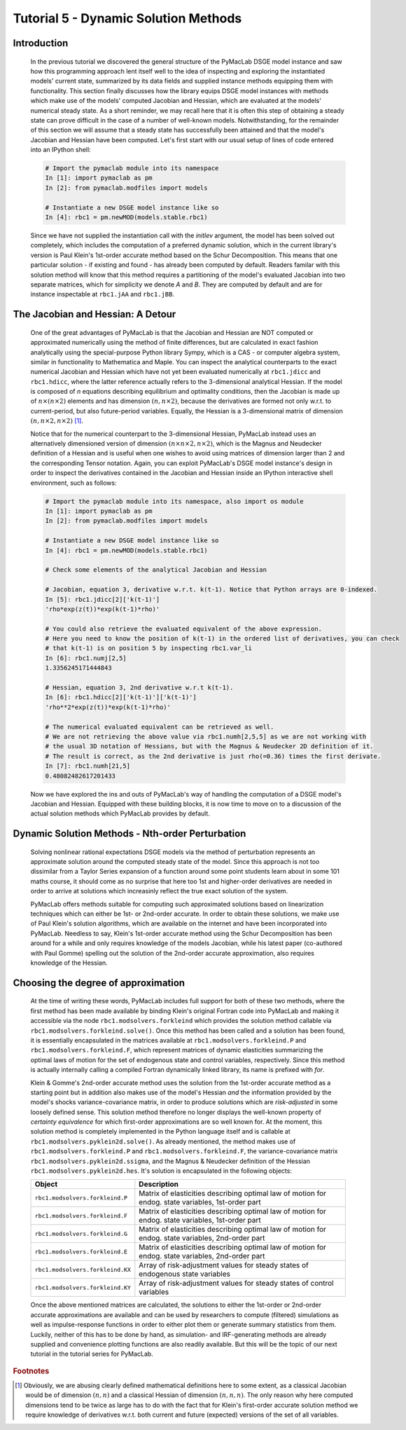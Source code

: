 .. index:: tutorial; DSGE instance; solution, dynamic solution; perturbation; Jacobian; Hessian

.. raw:: latex

   \newpage

Tutorial 5 - Dynamic Solution Methods
=====================================

Introduction
------------

  In the previous tutorial we discovered the general structure of the PyMacLab DSGE model instance and saw how this programming approach lent
  itself well to the idea of inspecting and exploring the instantiated models' current state, summarized by its data fields and supplied
  instance methods equipping them with functionality. This section finally discusses how the library equips DSGE model instances with methods
  which make use of the models' computed Jacobian and Hessian, which are evaluated at the models' numerical steady state. As a short reminder,
  we may recall here that it is often this step of obtaining a steady state can prove difficult in the case of a number of well-known models.
  Notwithstanding, for the remainder of this section we will assume that a steady state has successfully been attained and that the model's
  Jacobian and Hessian have been computed. Let's first start with our usual setup of lines of code entered into an IPython shell:

  .. sourcecode:: ipython

    # Import the pymaclab module into its namespace
    In [1]: import pymaclab as pm
    In [2]: from pymaclab.modfiles import models

    # Instantiate a new DSGE model instance like so
    In [4]: rbc1 = pm.newMOD(models.stable.rbc1)

  Since we have not supplied the instantiation call with the `initlev` argument, the model has been solved out completely, which includes the
  computation of a preferred dynamic solution, which in the current library's version is Paul Klein's 1st-order accurate method based on the
  Schur Decomposition. This means that one particular solution - if existing and found - has already been computed by default. Readers familar
  with this solution method will know that this method requires a partitioning of the model's evaluated Jacobian into two separate matrices, which
  for simplicity we denote `A` and `B`. They are computed by default and are for instance inspectable at ``rbc1.jAA`` and ``rbc1.jBB``.

The Jacobian and Hessian: A Detour
----------------------------------

  One of the great advantages of PyMacLab is that the Jacobian and Hessian are NOT computed or approximated numerically using the method of finite differences,
  but are calculated in exact fashion analytically using the special-purpose Python library Sympy, which is a CAS - or computer algebra system,
  similar in functionality to Mathematica and Maple. You can inspect the analytical counterparts to the exact numerical Jacobian and Hessian which have not yet
  been evaluated numerically at ``rbc1.jdicc`` and ``rbc1.hdicc``, where the latter reference actually refers to the 3-dimensional analytical
  Hessian. If the model is composed of `n` equations describing equilibrium and optimality conditions, then the Jacobian is made up of
  :math:`n\times\left(n\times 2\right)` elements and has dimension :math:`\left(n,n\times 2\right)`, because the derivatives are formed not
  only w.r.t. to current-period, but also future-period variables. Equally, the Hessian is a 3-dimensional matrix of dimension
  :math:`\left(n,n\times 2,n\times 2\right)` [#f1]_.

  Notice that for the numerical counterpart to the 3-dimensional Hessian, PyMacLab instead
  uses an alternatively dimensioned version of dimension :math:`\left(n\times n\times 2,n\times 2\right)`, which is the Magnus and Neudecker
  definition of a Hessian and is useful when one wishes to avoid using matrices of dimension larger than 2 and the corresponding Tensor notation.
  Again, you can exploit PyMacLab's DSGE model instance's design in order to inspect the derivatives contained in the Jacobian and Hessian
  inside an IPython interactive shell environment, such as follows:

  .. sourcecode:: ipython

    # Import the pymaclab module into its namespace, also import os module
    In [1]: import pymaclab as pm
    In [2]: from pymaclab.modfiles import models

    # Instantiate a new DSGE model instance like so
    In [4]: rbc1 = pm.newMOD(models.stable.rbc1)

    # Check some elements of the analytical Jacobian and Hessian
    
    # Jacobian, equation 3, derivative w.r.t. k(t-1). Notice that Python arrays are 0-indexed.
    In [5]: rbc1.jdicc[2]['k(t-1)']
    'rho*exp(z(t))*exp(k(t-1)*rho)'

    # You could also retrieve the evaluated equivalent of the above expression.
    # Here you need to know the position of k(t-1) in the ordered list of derivatives, you can check
    # that k(t-1) is on position 5 by inspecting rbc1.var_li
    In [6]: rbc1.numj[2,5]
    1.3356245171444843

    # Hessian, equation 3, 2nd derivative w.r.t k(t-1). 
    In [6]: rbc1.hdicc[2]['k(t-1)']['k(t-1)']
    'rho**2*exp(z(t))*exp(k(t-1)*rho)'

    # The numerical evaluated equivalent can be retrieved as well.
    # We are not retrieving the above value via rbc1.numh[2,5,5] as we are not working with
    # the usual 3D notation of Hessians, but with the Magnus & Neudecker 2D definition of it.
    # The result is correct, as the 2nd derivative is just rho(=0.36) times the first derivate.
    In [7]: rbc1.numh[21,5]
    0.48082482617201433

  Now we have explored the ins and outs of PyMacLab's way of handling the computation of a DSGE model's Jacobian and Hessian.
  Equipped with these building blocks, it is now time to move on to a discussion of the actual solution methods which PyMacLab
  provides by default.

Dynamic Solution Methods - Nth-order Perturbation
-------------------------------------------------

  Solving nonlinear rational expectations DSGE models via the method of perturbation represents an approximate solution around the computed
  steady state of the model. Since this approach is not too dissimilar from a Taylor Series expansion of a function around some point students
  learn about in some 101 maths course, it should come as no surprise that here too 1st and higher-order derivatives are needed in order to
  arrive at solutions which increasinly reflect the true exact solution of the system.

  PyMacLab offers methods suitable for computing such approximated solutions based on linearization techniques which can either be 1st-
  or 2nd-order accurate. In order to obtain these solutions, we make use of Paul Klein's solution algorithms, which are available on the
  internet and have been incorporated into PyMacLab. Needless to say, Klein's 1st-order accurate method using the Schur Decomposition has been
  around for a while and only requires knowledge of the models Jacobian, while his latest paper (co-authored with Paul Gomme) spelling out the
  solution of the 2nd-order accurate approximation, also requires knowledge of the Hessian.

Choosing the degree of approximation
------------------------------------

  At the time of writing these words, PyMacLab includes full support for both of these two methods, where the first method has been made available
  by binding Klein's original Fortran code into PyMacLab and making it accessible via the node ``rbc1.modsolvers.forkleind`` which provides the
  solution method callable via ``rbc1.modsolvers.forkleind.solve()``. Once this method has been called and a solution has been found, it is
  essentially encapsulated in the matrices available at ``rbc1.modsolvers.forkleind.P`` and ``rbc1.modsolvers.forkleind.F``, which represent
  matrices of dynamic elasticities summarizing the optimal laws of motion for the set of endogenous state and control variables, respectively.
  Since this method is actually internally calling a compiled Fortran dynamically linked library, its name is prefixed with `for`.

  Klein & Gomme's 2nd-order accurate method uses the solution from the 1st-order accurate method as a starting point but in addition also makes
  use of the model's Hessian `and` the information provided by the model's shocks variance-covariance matrix, in order to produce solutions which
  are `risk-adjusted` in some loosely defined sense. This solution method therefore no longer displays the well-known property of
  `certainty equivalence` for which first-order approximations are so well known for. At the moment, this solution method is completely
  implemented in the Python language itself and is callable at ``rbc1.modsolvers.pyklein2d.solve()``. As already mentioned, the method makes
  use of ``rbc1.modsolvers.forkleind.P`` and ``rbc1.modsolvers.forkleind.F``, the variance-covariance matrix ``rbc1.modsolvers.pyklein2d.ssigma``,
  and the Magnus & Neudecker definition of the Hessian ``rbc1.modsolvers.pyklein2d.hes``. It's solution is encapsulated in the following objects:

  +------------------------------------+----------------------------------------------------------------------------------------------------+
  | Object                             |                                  Description                                                       |
  +====================================+====================================================================================================+
  |``rbc1.modsolvers.forkleind.P``     | Matrix of elasticities describing optimal law of motion for endog. state variables, 1st-order part |
  +------------------------------------+----------------------------------------------------------------------------------------------------+
  |``rbc1.modsolvers.forkleind.F``     | Matrix of elasticities describing optimal law of motion for endog. state variables, 1st-order part |
  +------------------------------------+----------------------------------------------------------------------------------------------------+
  |``rbc1.modsolvers.forkleind.G``     | Matrix of elasticities describing optimal law of motion for endog. state variables, 2nd-order part |
  +------------------------------------+----------------------------------------------------------------------------------------------------+
  |``rbc1.modsolvers.forkleind.E``     | Matrix of elasticities describing optimal law of motion for endog. state variables, 2nd-order part |
  +------------------------------------+----------------------------------------------------------------------------------------------------+
  |``rbc1.modsolvers.forkleind.KX``    | Array of risk-adjustment values for steady states of endogenous state variables                    |
  +------------------------------------+----------------------------------------------------------------------------------------------------+
  |``rbc1.modsolvers.forkleind.KY``    | Array of risk-adjustment values for steady states of control variables                             |
  +------------------------------------+----------------------------------------------------------------------------------------------------+

  Once the above mentioned matrices are calculated, the solutions to either the 1st-order or 2nd-order accurate approximations are available
  and can be used by researchers to compute (filtered) simulations as well as impulse-response functions in order to either plot them or
  generate summary statistics from them. Luckily, neither of this has to be done by hand, as simulation- and IRF-generating methods are already
  supplied and convenience plotting functions are also readily available. But this will be the topic of our next tutorial in the tutorial series
  for PyMacLab.
    


.. rubric:: Footnotes

.. [#f1] Obviously, we are abusing clearly defined mathematical definitions here to some extent, as a classical Jacobian would be
         of dimension :math:`\left(n,n\right)` and a classical Hessian of dimension :math:`\left(n,n,n\right)`. The only reason
         why here computed dimensions tend to be twice as large has to do with the fact that for Klein's first-order accurate solution
         method we require knowledge of derivatives w.r.t. both current and future (expected) versions of the set of all variables.
